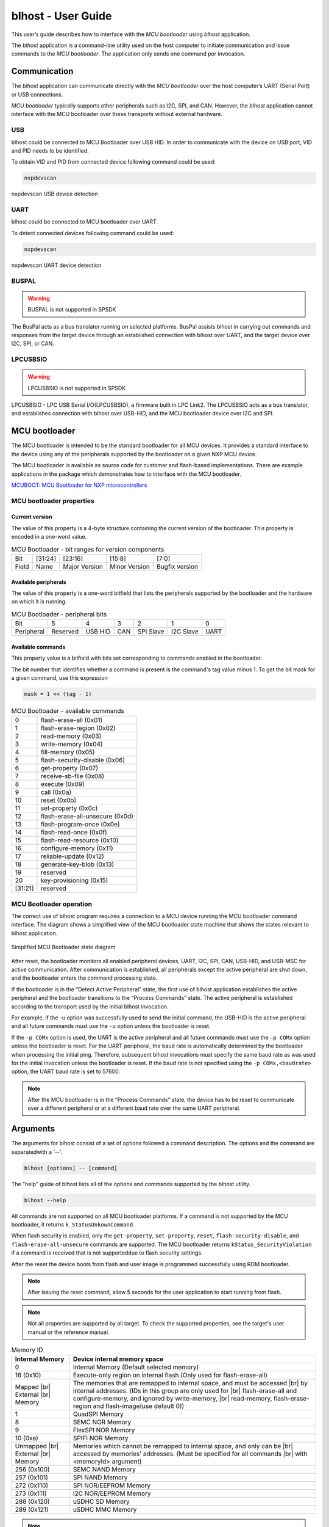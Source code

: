 .. |br| raw:: html

   <br/>

===================
blhost - User Guide
===================

This user’s guide describes how to interface with the *MCU bootloader* using *blhost* application. 

The *blhost* application is a command-line utility used on the host computer to initiate communication and issue commands to the *MCU bootloader*. The application only sends one command per invocation.

-------------
Communication
-------------

The *blhost* application can communicate directly with the *MCU bootloader* over the host computer’s UART (Serial Port) or USB connections.

*MCU bootloader* typically supports other peripherals such as I2C, SPI, and CAN. However, the *blhost* application cannot interface with the MCU bootloader over these transports without external hardware.

USB
===

blhost could be connected to MCU Bootloader over USB HID. In order to communicate with the device on USB port, VID and PID needs to be identified. 

To obtain VID and PID from connected device following command could be used:

.. code:: bash

    nxpdevscan

.. figure:: nxpdevscan/nxpdevscan_usb_detect.png
    :scale: 50 %
    :align: center
    
    nxpdevscan USB device detection

UART
====

blhost could be connected to MCU bootloader over UART. 

To detect connected devices following command could be used:

.. code:: bash

    nxpdevscan

.. figure:: nxpdevscan/nxpdevscan_uart_detect.png
    :scale: 50 %
    :align: center
    
    nxpdevscan UART device detection

BUSPAL
======

.. warning::
    BUSPAL is not supported in SPSDK

The BusPal acts as a bus translator running on selected platforms. BusPal assists blhost in carrying out commands and responses from the target device through an established connection with blhost over UART, and the target device over I2C, SPI, or CAN.

LPCUSBSIO
=========

.. warning::
    LPCUSBSIO is not supported in SPSDK

LPCUSBSIO - LPC USB Serial I/O(LPCUSBSIO), a firmware built in LPC Link2. The LPCUSBSIO acts as a bus translator, and establishes connection with blhost over USB-HID, and the MCU bootloader device over I2C and SPI.

--------------
MCU bootloader
--------------

The MCU bootloader is intended to be the standard bootloader for all MCU devices. It provides a standard interface to the device using any of the peripherals supported by the bootloader on a given NXP MCU device.

The MCU bootloader is available as source code for customer and flash-based implementations. There are example applications in the package which demonstrates how to interface with the MCU bootloader.

`MCUBOOT: MCU Bootloader for NXP microcontrollers <https://www.nxp.com/design/software/development-software/mcuxpresso-software-and-tools-/mcuboot-mcu-bootloader-for-nxp-microcontrollers:MCUBOOT>`_

MCU bootloader properties
=========================

Current version
---------------

The value of this property is a 4-byte structure containing the current version of the bootloader. This property is encoded in a one-word value.

.. table:: MCU Bootloader - bit ranges for version components
    :align: left

    ======== =============== =============== =============== ===============
    Bit      [31:24]         [23:16]         [15:8]          [7:0]
    Field    Name            Major Version   Minor Version   Bugfix version
    ======== =============== =============== =============== ===============

Available peripherals
---------------------

The value of this property is a one-word bitfield that lists the peripherals supported by the bootloader and the hardware on which it is running.

.. table:: MCU Bootloader - peripheral bits
    :align: left

    =============== =============== =============== =============== =============== =============== ===============
    Bit             5               4               3               2               1               0        
    Peripheral      Reserved        USB HID         CAN             SPI Slave       I2C Slave       UART
    =============== =============== =============== =============== =============== =============== ===============

Available commands
------------------

This property value is a bitfield with bits set corresponding to commands enabled in the bootloader.

The bit number that identifies whether a command is present is the command's tag value minus 1. To get the bit mask for a given command, use this expression 

.. code:: c

    mask = 1 << (tag - 1)

.. table:: MCU Bootloader - available commands
    :align: left

    ======== ================================
    0        flash-erase-all (0x01)
    1        flash-erase-region (0x02)
    2        read-memory (0x03)
    3        write-memory (0x04)
    4        fill-memory (0x05)
    5        flash-security-disable (0x06)
    6        get-property (0x07)
    7        receive-sb-file (0x08)
    8        execute (0x09)
    9        call (0x0a)
    10       reset (0x0b)
    11       set-property (0x0c)
    12       flash-erase-all-unsecure (0x0d)
    13       flash-program-once (0x0e)
    14       flash-read-once (0x0f)
    15       flash-read-resource (0x10)
    16       configure-memory (0x11)
    17       reliable-update (0x12)
    18       generate-key-blob (0x13)
    19       reserved
    20       key-provisioning (0x15)
    [31:21]  reserved
    ======== ================================

MCU Bootloader operation
========================

The correct use of blhost program requires a connection to a MCU device running the MCU bootloader command interface. The diagram shows a simplified view of the MCU bootloader state machine that shows the states relevant to blhost application.

.. figure:: blhost/mcu_bootloader_state_diagram.png
    :scale: 50 %
    :align: center
    
    Simplified MCU Bootloader state diagram

After reset, the bootloader monitors all enabled peripheral devices, UART, I2C, SPI, CAN, USB-HID, and USB-MSC for active communication. After communication is established, all peripherals except the active peripheral are shut down, and the bootloader enters the command processing state.

If the bootloader is in the “Detect Active Peripheral” state, the first use of blhost application establishes the active peripheral and the bootloader transitions to the “Process Commands” state. The active peripheral is established according to the transport used by the initial blhost invocation.

For example, if the -u option was successfully used to send the initial command, the USB-HID is the active peripheral and all future commands must use the ``-u`` option unless the bootloader is reset. 
 
If the ``-p COMx`` option is used, the UART is the active peripheral and all future commands must use the ``–p COMx`` option unless the bootloader is reset. For the UART peripheral, the baud rate is automatically determined by the bootloader when processing the initial ping. Therefore, subsequent blhost invocations must specify the same baud rate as was used for the initial invocation unless the bootloader is reset. If the baud rate is not specified using the ``-p COMx,<baudrate>`` option, the UART baud rate is set to 57600.

.. note::
    After the MCU bootloader is in the “Process Commands” state, the device has to be reset to communicate over a different peripheral or at a different baud rate over the same UART peripheral.

---------
Arguments 
---------

The arguments for blhost consist of a set of options followed a command description. The options and the command are separatedwith a ‘--’.

.. code:: bash
    
    blhost [options] -- [command]

The "help" guide of blhost lists all of the options and commands supported by the blhost utility. 

.. code:: bash
    
    blhost --help

All commands are not supported on all MCU bootloader platforms. If a command is not supported by the MCU bootloader, it returns ``k_StatusUnkownCommand``.

When flash security is enabled, only the ``get-property``, ``set-property``, ``reset``, ``flash-security-disable``, and ``flash-erase-all-unsecure`` commands are supported. The MCU bootloader returns ``kStatus_SecurityViolation`` if a command is received that is not supporteddue to flash security settings.

.. click:: spsdk.apps.blhost:main
    :prog: blhost
    :nested: none

.. click:: spsdk.apps.blhost:reset
    :prog: blhost reset
    :nested: full

After the reset the device boots from flash and user image is programmed successfully using ROM bootloader. 

.. note::
    After issuing the reset command, allow 5 seconds for the user application to start running from flash.

.. click:: spsdk.apps.blhost:get_property
    :prog: blhost get-property
    :nested: full

.. note::
    Not all properties are supported by all target. To check the supported properties, see the target's user manual or the reference manual.

.. table:: Memory ID

    +-----------------+----------------------------------------------------------------------------+
    | Internal Memory | Device internal memory space                                               |
    +=================+============================================================================+
    | 0               | Internal Memory (Default selected memory)                                  |
    +-----------------+----------------------------------------------------------------------------+
    | 16 (0x10)       | Execute-only region on internal flash (Only used for flash-erase-all)      |
    +-----------------+----------------------------------------------------------------------------+
    | Mapped      |br|| The memories that are remapped to internal space, and must be accessed |br||
    | External    |br|| by internal addresses. (IDs in this group are only used for            |br||
    | Memory          | flash-erase-all and configure-memory, and ignored by write-memory,     |br||
    |                 | read-memory, flash-erase-region and flash-image(use default 0))            |
    +-----------------+----------------------------------------------------------------------------+
    | 1               | QuadSPI Memory                                                             |
    +-----------------+----------------------------------------------------------------------------+
    | 8               | SEMC NOR Memory                                                            |
    +-----------------+----------------------------------------------------------------------------+
    | 9               | FlexSPI NOR Memory                                                         |
    +-----------------+----------------------------------------------------------------------------+
    | 10 (0xa)        | SPIFI NOR Memory                                                           |
    +-----------------+----------------------------------------------------------------------------+
    | Unmapped    |br|| Memories which cannot be remapped to internal space, and only can be   |br||
    | External    |br|| accessed by memories' addresses. (Must be specified for all commands   |br||
    | Memory          | with <memoryId> argument)                                                  |
    +-----------------+----------------------------------------------------------------------------+
    | 256 (0x100)     | SEMC NAND Memory                                                           |
    +-----------------+----------------------------------------------------------------------------+
    | 257 (0x101)     | SPI NAND Memory                                                            |
    +-----------------+----------------------------------------------------------------------------+
    | 272 (0x110)     | SPI NOR/EEPROM Memory                                                      |
    +-----------------+----------------------------------------------------------------------------+
    | 273 (0x111)     | I2C NOR/EEPROM Memory                                                      |
    +-----------------+----------------------------------------------------------------------------+
    | 288 (0x120)     | uSDHC SD Memory                                                            |
    +-----------------+----------------------------------------------------------------------------+
    | 289 (0x121)     | uSDHC MMC Memory                                                           |
    +-----------------+----------------------------------------------------------------------------+

.. click:: spsdk.apps.blhost:set_property
    :prog: blhost set-property
    :nested: full

.. note::
    If an attempt to write a read-only property is made, an error is returned indicating the property is read-only and cannot be changed.

    Properties that can be changed all have 32-bit values.

.. click:: spsdk.apps.blhost:flash_erase_region
    :prog: blhost flash-erase-region
    :nested: full

.. note::
    If the VerifyWrites property is enabled, the command performs a flash verify erase operation.

.. click:: spsdk.apps.blhost:flash_erase_all
    :prog: blhost flash-erase-all
    :nested: full

.. note::
    If any flash regions are protected, the command fails with an error. 
    
    If any flash regions are reserved by the bootloader, they are ignored (not erased).

    If the VerifyWrites property is enabled, the flash-erase-all command performs a flash verify erase all operation, or multiple flash verify erase options if decomposed due to reserved regions.

.. click:: spsdk.apps.blhost:flash_erase_all_unsecure
    :prog: blhost flash-erase-all-unsecure
    :nested: full

.. click:: spsdk.apps.blhost:read_memory
    :prog: blhost read-memory
    :nested: full

.. note::
    This command can read any region of memory accessible by the CPU and not protected by security. 
    This includes flash, RAM, and peripheral registers. 
    
    Note that the minimum profile does not support reading the peripheral register space.

.. click:: spsdk.apps.blhost:write_memory
    :prog: blhost write-memory
    :nested: full

.. note::
    Can write to all accessible memory, including flash, RAM, and peripheral registers. However, if flash protection is enabled, writes to protected sectors fails. Data specified by file is treated as binary data.
    
    Any flash sector written to must be previously erased with either a flash-erase-all, flash-erase-region, or flash-erase-allunsecure command.
    
    Writing to flash requires the start address to be word aligned. The byte count is rounded up to a multiple of the word size, and trailing bytes are filled with the flash erase pattern (0xff).
    
    Word and halfword-aligned and sized writes to RAM and peripheral registers use appropriately sized writes. This enables writing to registers larger than a byte in a single bus transaction. 
    
    Note that the minimum profile does not support writing to the peripheral register space.
    
    If the VerifyWrites property is enabled, writes to flash performs a flash verify program operation.


.. click:: spsdk.apps.blhost:receive_sb_file
    :prog: blhost receive-sb-file
    :nested: full

.. note::
    The SB file format is described in the document elftosb User's Guide (document MCUELFTOSBUG) and can
    be created using the elftosb tool.

    Note that if the SB file contains a JUMP command, the receive-sb-file command is aborted at the point of the jump, and a status of kStatus_AbortDataPhase is returned.

.. click:: spsdk.apps.blhost:execute
    :prog: blhost execute
    :nested: full

.. note::
    The effective prototype of the called function is:
        
    .. code:: C
        
        void function(uint32_t arg);

.. click:: spsdk.apps.blhost:call
    :prog: blhost call
    :nested: full

.. note::
    Because the intention is to return to the bootloader after the function executes, the function must not perform any action that would interfere with the bootloader operation. In particular, the following restrictions apply:

    - Do not use interrupts because the interrupt vectors are still owned by the bootloader.
    - Do not modify any memory locations used by the bootloader (use "get-property 12" to determine reserved regions).
    - Do not modify any pin mux or clock settings used by bootloader peripherals.

.. click:: spsdk.apps.blhost:flash_security_disable
    :prog: blhost flash-security-disable
    :nested: full

.. click:: spsdk.apps.blhost:flash_program_once
    :prog: blhost flash-program-once
    :nested: full

.. note::

    Special care must be taken when writing to program once field. The program once field only supports programming once.

    Any attempts to reprogram a program once field gets an error response. The number of bytes to be written must be 4-byte aligned for non-FAC fields, and be 8-byte aligned for FAC fields.

.. click:: spsdk.apps.blhost:flash_read_once
    :prog: blhost flash-read-once
    :nested: full

.. click:: spsdk.apps.blhost:efuse_program_once
    :prog: blhost efuse-program-once
    :nested: full

.. click:: spsdk.apps.blhost:efuse_read_once
    :prog: blhost efuse-read-once
    :nested: full

.. click:: spsdk.apps.blhost:flash_read_resource
    :prog: blhost flash-read-resource
    :nested: full

.. click:: spsdk.apps.blhost:configure_memory
    :prog: blhost configure-memory
    :nested: full

.. note::
    The format of the configuration block is described in the MCU Bootloader v2.5.0 Reference Manual document MCUBOOTRM).

.. click:: spsdk.apps.blhost:flash_image
    :prog: blhost flash-image
    :nested: full

.. click:: spsdk.apps.blhost:generate_key_blob
    :prog: blhost generate-key-blob
    :nested: full

.. click:: spsdk.apps.blhost:key_provisioning
    :prog: blhost key-provisioning
    :nested: full

.. click:: spsdk.apps.blhost:program_aeskey
    :prog: blhost program-aeskey
    :nested: full
